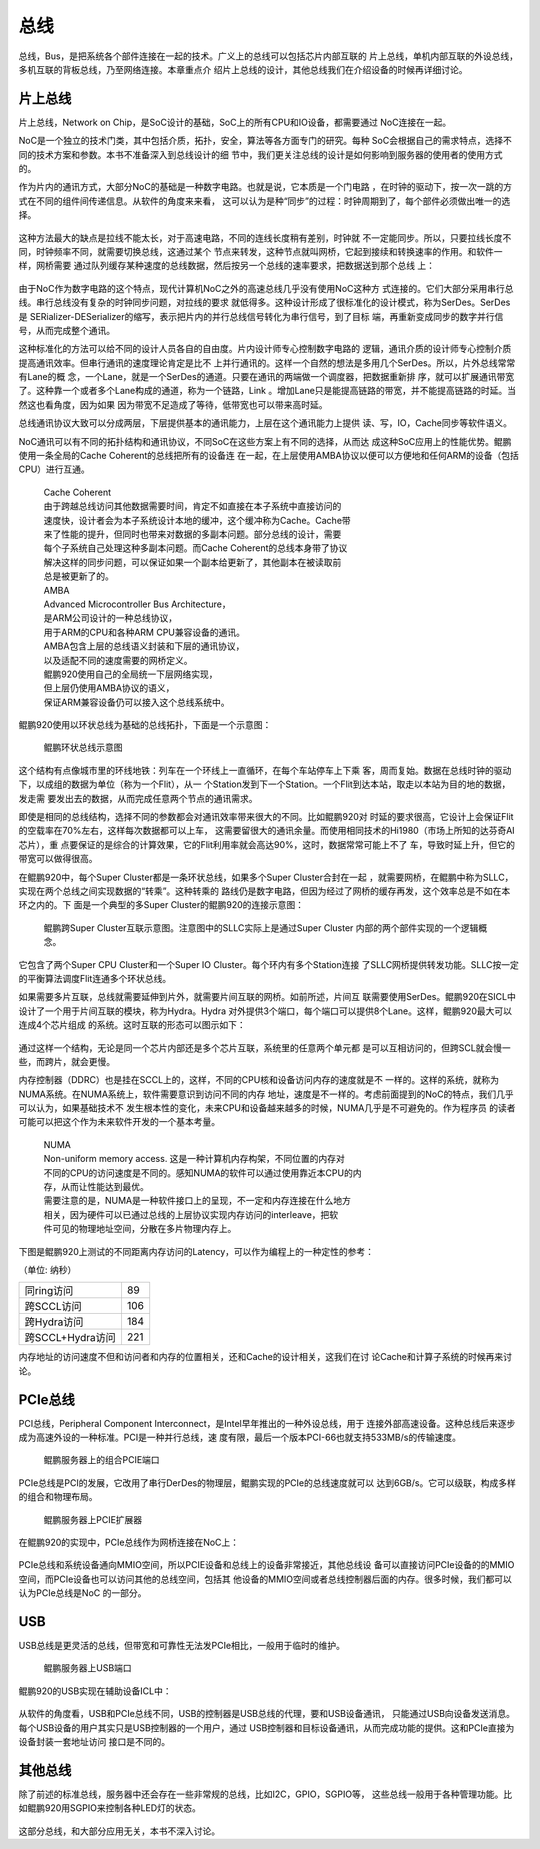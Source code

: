 .. Copyright by Kenneth Lee. 2020. All Right Reserved.

总线
====

总线，Bus，是把系统各个部件连接在一起的技术。广义上的总线可以包括芯片内部互联的
片上总线，单机内部互联的外设总线，多机互联的背板总线，乃至网络连接。本章重点介
绍片上总线的设计，其他总线我们在介绍设备的时候再详细讨论。

片上总线
--------
片上总线，Network on Chip，是SoC设计的基础，SoC上的所有CPU和IO设备，都需要通过
NoC连接在一起。

NoC是一个独立的技术门类，其中包括介质，拓扑，安全，算法等各方面专门的研究。每种
SoC会根据自己的需求特点，选择不同的技术方案和参数。本书不准备深入到总线设计的细
节中，我们更关注总线的设计是如何影响到服务器的使用者的使用方式的。

作为片内的通讯方式，大部分NoC的基础是一种数字电路。也就是说，它本质是一个门电路
，在时钟的驱动下，按一次一跳的方式在不同的组件间传递信息。从软件的角度来来看，
这可以认为是种“同步”的过程：时钟周期到了，每个部件必须做出唯一的选择。

        .. figure:: noc_principal.svg

这种方法最大的缺点是拉线不能太长，对于高速电路，不同的连线长度稍有差别，时钟就
不一定能同步。所以，只要拉线长度不同，时钟频率不同，就需要切换总线，这通过某个
节点来转发，这种节点就叫网桥，它起到接续和转换速率的作用。和软件一样，网桥需要
通过队列缓存某种速度的总线数据，然后按另一个总线的速率要求，把数据送到那个总线
上：

        .. figure:: network_bridge.svg

由于NoC作为数字电路的这个特点，现代计算机NoC之外的高速总线几乎没有使用NoC这种方
式连接的。它们大部分采用串行总线。串行总线没有复杂的时钟同步问题，对拉线的要求
就低得多。这种设计形成了很标准化的设计模式，称为SerDes。SerDes是
SERializer-DESerializer的缩写，表示把片内的并行总线信号转化为串行信号，到了目标
端，再重新变成同步的数字并行信号，从而完成整个通讯。

这种标准化的方法可以给不同的设计人员各自的自由度。片内设计师专心控制数字电路的
逻辑，通讯介质的设计师专心控制介质提高通讯效率。但串行通讯的速度理论肯定是比不
上并行通讯的。这样一个自然的想法是多用几个SerDes。所以，片外总线常常有Lane的概
念，一个Lane，就是一个SerDes的通道。只要在通讯的两端做一个调度器，把数据重新排
序，就可以扩展通讯带宽了。这种靠一个或者多个Lane构成的通道，称为一个链路，Link
。增加Lane只是能提高链路的带宽，并不能提高链路的时延。当然这也看角度，因为如果
因为带宽不足造成了等待，低带宽也可以带来高时延。

总线通讯协议大致可以分成两层，下层提供基本的通讯能力，上层在这个通讯能力上提供
读、写，IO，Cache同步等软件语义。

NoC通讯可以有不同的拓扑结构和通讯协议，不同SoC在这些方案上有不同的选择，从而达
成这种SoC应用上的性能优势。鲲鹏使用一条全局的Cache Coherent的总线把所有的设备连
在一起，在上层使用AMBA协议以便可以方便地和任何ARM的设备（包括CPU）进行互通。

        | Cache Coherent
        | 由于跨越总线访问其他数据需要时间，肯定不如直接在本子系统中直接访问的
        | 速度快，设计者会为本子系统设计本地的缓冲，这个缓冲称为Cache。Cache带
        | 来了性能的提升，但同时也带来对数据的多副本问题。部分总线的设计，需要
        | 每个子系统自己处理这种多副本问题。而Cache Coherent的总线本身带了协议
        | 解决这样的同步问题，可以保证如果一个副本给更新了，其他副本在被读取前
        | 总是被更新了的。

        | AMBA
        | Advanced Microcontroller Bus Architecture，
        | 是ARM公司设计的一种总线协议，
        | 用于ARM的CPU和各种ARM CPU兼容设备的通讯。
        | AMBA包含上层的总线语义封装和下层的通讯协议，
        | 以及适配不同的速度需要的网桥定义。
        | 鲲鹏920使用自己的全局统一下层网络实现，
        | 但上层仍使用AMBA协议的语义，
        | 保证ARM兼容设备仍可以接入这个总线系统中。

鲲鹏920使用以环状总线为基础的总线拓扑，下面是一个示意图：

.. figure:: kunpeng_ring_bus.svg
        :alt: Kungpeng Ring Bus

        鲲鹏环状总线示意图

这个结构有点像城市里的环线地铁：列车在一个环线上一直循环，在每个车站停车上下乘
客，周而复始。数据在总线时钟的驱动下，以成组的数据为单位（称为一个Flit），从一
个Station发到下一个Station。一个Flit到达本站，取走以本站为目的地的数据，发走需
要发出去的数据，从而完成任意两个节点的通讯需求。

即使是相同的总线结构，选择不同的参数都会对通讯效率带来很大的不同。比如鲲鹏920对
时延的要求很高，它设计上会保证Flit的空载率在70%左右，这样每次数据都可以上车，
这需要留很大的通讯余量。而使用相同技术的Hi1980（市场上所知的达芬奇AI芯片），重
点要保证的是综合的计算效果，它的Flit利用率就会高达90%，这时，数据常常可能上不了
车，导致时延上升，但它的带宽可以做得很高。

在鲲鹏920中，每个Super Cluster都是一条环状总线，如果多个Super Cluster合封在一起
，就需要网桥，在鲲鹏中称为SLLC，实现在两个总线之间实现数据的“转乘”。这种转乘的
路线仍是数字电路，但因为经过了网桥的缓存再发，这个效率总是不如在本环之内的。下
面是一个典型的多Super Cluster的鲲鹏920的连接示意图：

.. figure:: kunpeng920_typical_connection.svg

        鲲鹏跨Super Cluster互联示意图。注意图中的SLLC实际上是通过Super Cluster
        内部的两个部件实现的一个逻辑概念。

它包含了两个Super CPU Cluster和一个Super IO Cluster。每个环内有多个Station连接
了SLLC网桥提供转发功能。SLLC按一定的平衡算法调度Flit连通多个环状总线。

如果需要多片互联，总线就需要延伸到片外，就需要片间互联的网桥。如前所述，片间互
联需要使用SerDes。鲲鹏920在SICL中设计了一个用于片间互联的模块，称为Hydra。Hydra
对外提供3个端口，每个端口可以提供8个Lane。这样，鲲鹏920最大可以连成4个芯片组成
的系统。这时互联的形态可以图示如下：

.. figure:: kunpeng920_4p.svg

通过这样一个结构，无论是同一个芯片内部还是多个芯片互联，系统里的任意两个单元都
是可以互相访问的，但跨SCL就会慢一些，而跨片，就会更慢。

内存控制器（DDRC）也是挂在SCCL上的，这样，不同的CPU核和设备访问内存的速度就是不
一样的。这样的系统，就称为NUMA系统。在NUMA系统上，软件需要意识到访问不同的内存
地址，速度是不一样的。考虑前面提到的NoC的特点，我们几乎可以认为，如果基础技术不
发生根本性的变化，未来CPU和设备越来越多的时候，NUMA几乎是不可避免的。作为程序员
的读者可能可以把这个作为未来软件开发的一个基本考量。

        | NUMA
        | Non-uniform memory access. 这是一种计算机内存构架，不同位置的内存对
        | 不同的CPU的访问速度是不同的。感知NUMA的软件可以通过使用靠近本CPU的内
        | 存，从而让性能达到最优。
        | 需要注意的是，NUMA是一种软件接口上的呈现，不一定和内存连接在什么地方
        | 相关，因为硬件可以已通过总线的上层协议实现内存访问的interleave，把软
        | 件可见的物理地址空间，分散在多片物理内存上。

下图是鲲鹏920上测试的不同距离内存访问的Latency，可以作为编程上的一种定性的参考：

（单位: 纳秒）

+------------------+-----+
| 同ring访问       | 89  | 
+------------------+-----+
| 跨SCCL访问       | 106 |
+------------------+-----+
| 跨Hydra访问      | 184 |
+------------------+-----+
| 跨SCCL+Hydra访问 | 221 |
+------------------+-----+

内存地址的访问速度不但和访问者和内存的位置相关，还和Cache的设计相关，这我们在讨
论Cache和计算子系统的时候再来讨论。

PCIe总线
--------
PCI总线，Peripheral Component Interconnect，是Intel早年推出的一种外设总线，用于
连接外部高速设备。这种总线后来逐步成为高速外设的一种标准。PCI是一种并行总线，速
度有限，最后一个版本PCI-66也就支持533MB/s的传输速度。

.. figure:: kp920_pcie_port.png

        鲲鹏服务器上的组合PCIE端口

PCIe总线是PCI的发展，它改用了串行DerDes的物理层，鲲鹏实现的PCIe的总线速度就可以
达到6GB/s。它可以级联，构成多样的组合和物理布局。

.. figure:: kp920_pcie_raiser.png

        鲲鹏服务器上PCIE扩展器

在鲲鹏920的实现中，PCIe总线作为网桥连接在NoC上：

.. figure:: kp_pcie_on_noc.svg

PCIe总线和系统设备通向MMIO空间，所以PCIE设备和总线上的设备非常接近，其他总线设
备可以直接访问PCIe设备的的MMIO空间，而PCIe设备也可以访问其他的总线空间，包括其
他设备的MMIO空间或者总线控制器后面的内存。很多时候，我们都可以认为PCIe总线是NoC
的一部分。

USB
----
USB总线是更灵活的总线，但带宽和可靠性无法发PCIe相比，一般用于临时的维护。

.. figure:: kp_usb_port.png

        鲲鹏服务器上USB端口

鲲鹏920的USB实现在辅助设备ICL中：

.. figure:: kp_usb_on_noc.svg

从软件的角度看，USB和PCIe总线不同，USB的控制器是USB总线的代理，要和USB设备通讯，
只能通过USB向设备发送消息。每个USB设备的用户其实只是USB控制器的一个用户，通过
USB控制器和目标设备通讯，从而完成功能的提供。这和PCIe直接为设备封装一套地址访问
接口是不同的。

其他总线
--------
除了前述的标准总线，服务器中还会存在一些非常规的总线，比如I2C，GPIO，SGPIO等，
这些总线一般用于各种管理功能。比如鲲鹏920用SGPIO来控制各种LED灯的状态。

.. figure:: kp_sgpio_on_noc.svg

这部分总线，和大部分应用无关，本书不深入讨论。

